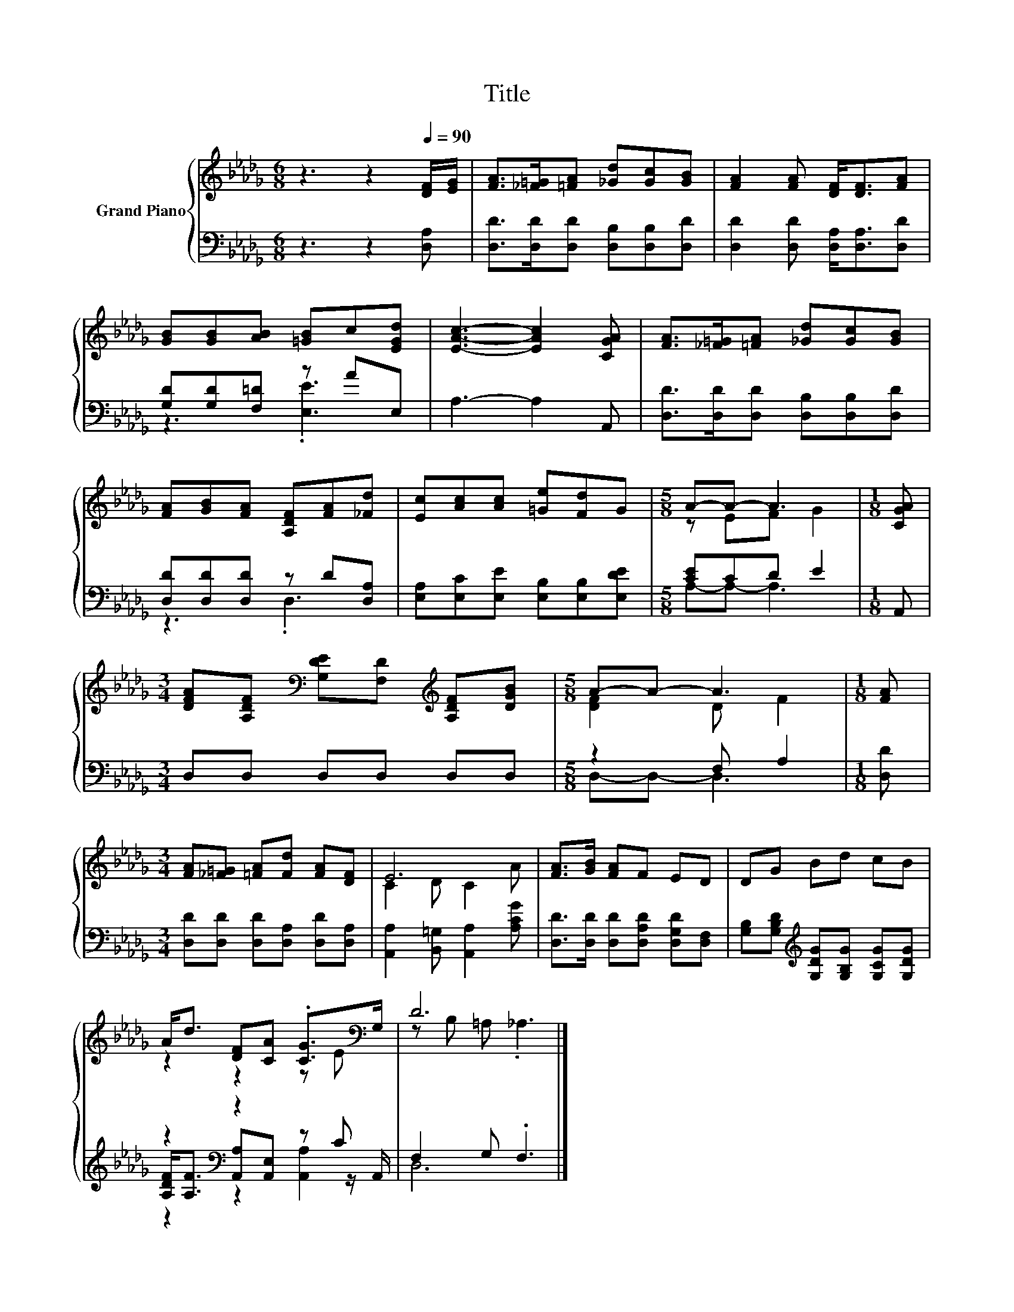 X:1
T:Title
%%score { ( 1 4 ) | ( 2 3 5 ) }
L:1/8
M:6/8
K:Db
V:1 treble nm="Grand Piano"
V:4 treble 
V:2 bass 
V:3 bass 
V:5 bass 
V:1
 z3 z2[Q:1/4=90] [DF]/[EG]/ | [FA]>[_F=G][=FA] [_Gd][Gc][GB] | [FA]2 [FA] [DF]<[DF][FA] | %3
 [GB][GB][AB] [=GB]c[EGd] | [EAc]3- [EAc]2 [CGA] | [FA]>[_F=G][=FA] [_Gd][Gc][GB] | %6
 [FA][GB][FA] [A,DF][FA][_Fd] | [Ec][Ac][Ac] [=Ge][Fd]G |[M:5/8] A-A- A3 |[M:1/8] [CGA] | %10
[M:3/4] [DFA][A,DF][K:bass] [G,DE][F,D][K:treble] [A,DF][DGB] |[M:5/8] A-A- A3 |[M:1/8] [FA] | %13
[M:3/4] [FA][_F=G] [=FA][Fd] [FA][DF] | E6 | [FA]>[GB] [FA]F ED | DG Bd cB | %17
 A<d [DF][CA] .[CG]>[K:bass]G, | D6 |] %19
V:2
 z3 z2 [D,A,] | [D,D]>[D,D][D,D] [D,B,][D,B,][D,D] | [D,D]2 [D,D] [D,A,]<[D,A,][D,D] | %3
 [G,D][G,D][F,=D] z AE, | A,3- A,2 A,, | [D,D]>[D,D][D,D] [D,B,][D,B,][D,D] | %6
 [D,D][D,D][D,D] z D[D,A,] | [E,A,][E,C][E,E] [E,B,][E,B,][E,DE] |[M:5/8] [CE]CD E2 |[M:1/8] A,, | %10
[M:3/4] D,D, D,D, D,D, |[M:5/8] z2 F, A,2 |[M:1/8] [D,D] | %13
[M:3/4] [D,D][D,D] [D,D][D,A,] [D,D][D,A,] | [A,,A,]2 [B,,=G,] [A,,A,]2 [A,CG] | %15
 [D,D]>[D,D] [D,D][D,A,D] [D,G,D][D,F,] | [G,B,][G,B,D][K:treble] [G,DG][G,B,G] [G,CG][G,DG] | %17
 z2[K:bass] z2 z C | F,2 G, .F,3 |] %19
V:3
 x6 | x6 | x6 | z3 .[E,E]3 | x6 | x6 | z3 .D,3 | x6 |[M:5/8] A,-A,- A,3 |[M:1/8] x |[M:3/4] x6 | %11
[M:5/8] D,-D,- D,3 |[M:1/8] x |[M:3/4] x6 | x6 | x6 | x2[K:treble] x4 | %17
 [A,DF]<[A,F][K:bass] [A,,A,][A,,E,] z z/ A,,/ | D,6 |] %19
V:4
 x6 | x6 | x6 | x6 | x6 | x6 | x6 | x6 |[M:5/8] z EF G2 |[M:1/8] x | %10
[M:3/4] x2[K:bass] x2[K:treble] x2 |[M:5/8] [DF]2 D F2 |[M:1/8] x |[M:3/4] x6 | C2 D C2 A | x6 | %16
 x6 | z2 z2 z E[K:bass] | z B, =A, ._A,3 |] %19
V:5
 x6 | x6 | x6 | x6 | x6 | x6 | x6 | x6 |[M:5/8] x5 |[M:1/8] x |[M:3/4] x6 |[M:5/8] x5 |[M:1/8] x | %13
[M:3/4] x6 | x6 | x6 | x2[K:treble] x4 | z2[K:bass] z2 [A,,A,]2 | x6 |] %19

